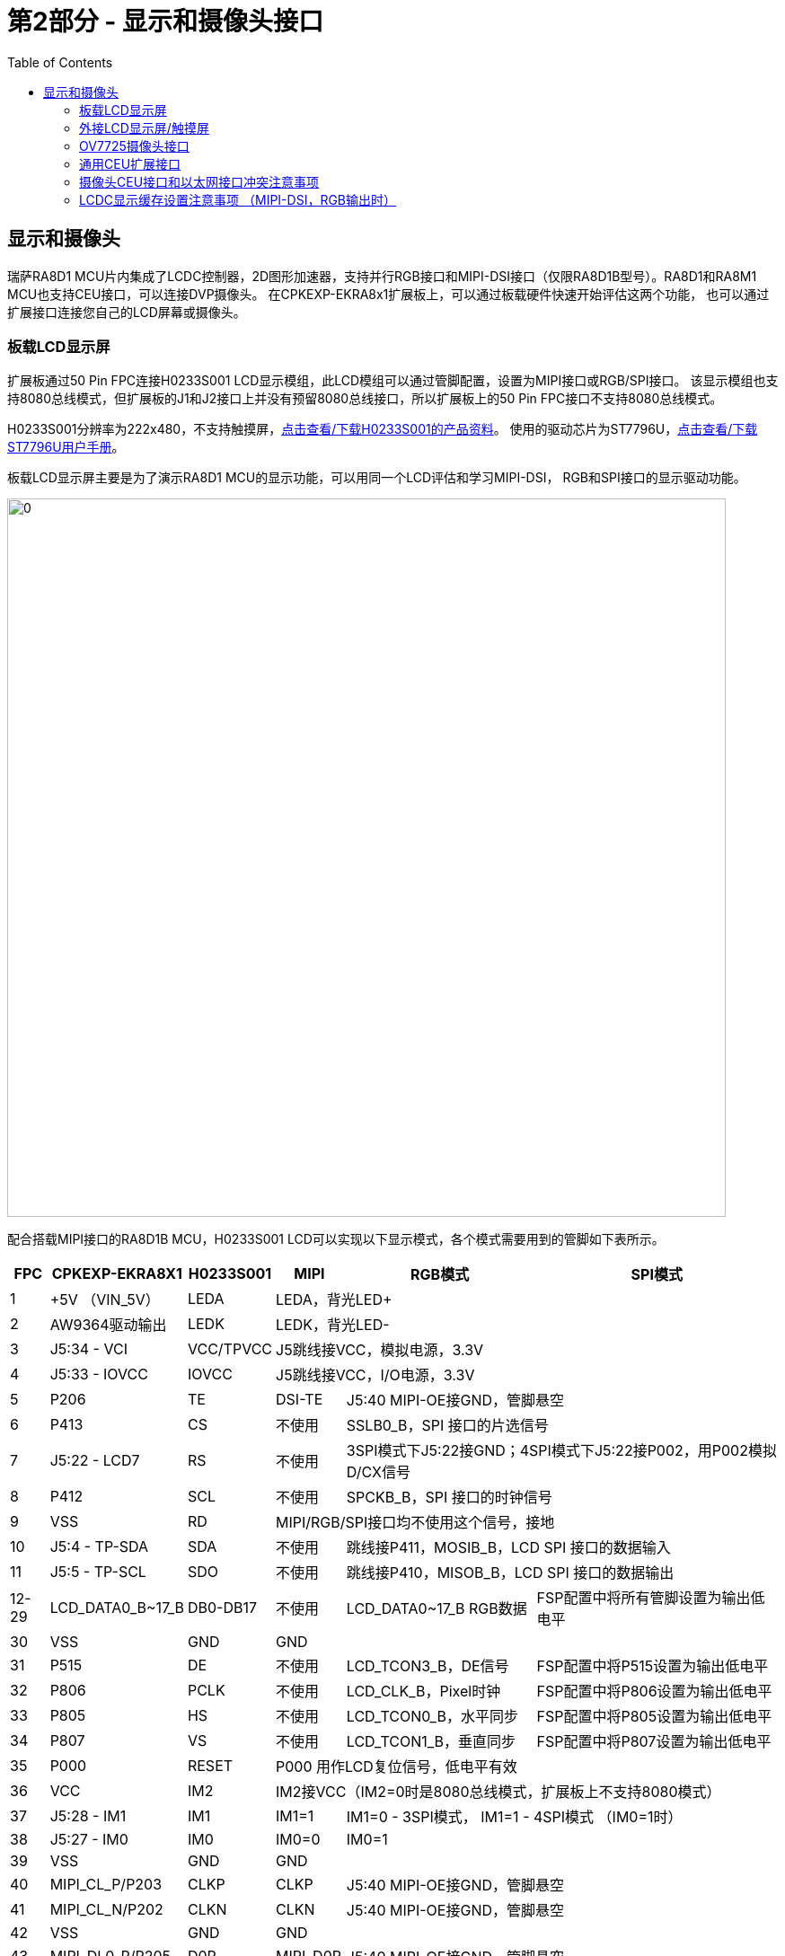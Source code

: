 :scripts: cjk

= 第2部分 - 显示和摄像头接口
:toc:

== 显示和摄像头

瑞萨RA8D1 MCU片内集成了LCDC控制器，2D图形加速器，支持并行RGB接口和MIPI-DSI接口（仅限RA8D1B型号）。RA8D1和RA8M1 MCU也支持CEU接口，可以连接DVP摄像头。
在CPKEXP-EKRA8x1扩展板上，可以通过板载硬件快速开始评估这两个功能，
也可以通过扩展接口连接您自己的LCD屏幕或摄像头。

=== 板载LCD显示屏

扩展板通过50 Pin FPC连接H0233S001 LCD显示模组，此LCD模组可以通过管脚配置，设置为MIPI接口或RGB/SPI接口。
该显示模组也支持8080总线模式，但扩展板的J1和J2接口上并没有预留8080总线接口，所以扩展板上的50 Pin FPC接口不支持8080总线模式。

H0233S001分辨率为222x480，不支持触摸屏，link:H0233S001_V1.pdf[点击查看/下载H0233S001的产品资料]。
使用的驱动芯片为ST7796U，link:ST7796U_V1.pdf[点击查看/下载ST7796U用户手册]。

板载LCD显示屏主要是为了演示RA8D1 MCU的显示功能，可以用同一个LCD评估和学习MIPI-DSI， RGB和SPI接口的显示驱动功能。


image::images/02_displaycam/image.png[0,800]

配合搭载MIPI接口的RA8D1B MCU，H0233S001 LCD可以实现以下显示模式，各个模式需要用到的管脚如下表所示。


[%autowidth, cols="6*", options="header"]
|============================================================================================================================================================
| FPC | CPKEXP-EKRA8X1   | H0233S001       ^| MIPI                          ^| RGB模式                                      ^| SPI模式                
| 1       | +5V （VIN_5V）    | LEDA      3+^| LEDA，背光LED+          
| 2       | AW9364驱动输出   | LEDK       3+^| LEDK，背光LED-           
| 3       | J5:34 - VCI      | VCC/TPVCC 3+^| J5跳线接VCC，模拟电源，3.3V                      
| 4       | J5:33 - IOVCC    | IOVCC     3+^| J5跳线接VCC，I/O电源，3.3V                       
| 5       | P206             | TE          ^| DSI-TE                      2+^| J5:40 MIPI-OE接GND，管脚悬空       
| 6       | P413             | CS          ^| 不使用                       2+^| SSLB0_B，SPI 接口的片选信号                 
| 7       | J5:22 - LCD7     | RS          ^| 不使用                       2+^| 3SPI模式下J5:22接GND；4SPI模式下J5:22接P002，用P002模拟D/CX信号                  
| 8       | P412             | SCL         ^| 不使用                       2+^| SPCKB_B，SPI 接口的时钟信号                                           
| 9       | VSS              | RD        3+^| MIPI/RGB/SPI接口均不使用这个信号，接地           
| 10      | J5:4 - TP-SDA    | SDA         ^| 不使用                       2+^| 跳线接P411，MOSIB_B，LCD SPI 接口的数据输入                   
| 11      | J5:5 - TP-SCL    | SDO         ^| 不使用                       2+^| 跳线接P410，MISOB_B，LCD SPI 接口的数据输出                  
| 12-29   | LCD_DATA0_B~17_B | DB0-DB17    ^| 不使用                         ^| LCD_DATA0~17_B RGB数据                        ^| FSP配置中将所有管脚设置为输出低电平
| 30      | VSS              | GND       3+^| GND 
| 31      | P515             | DE          ^| 不使用                         ^| LCD_TCON3_B，DE信号                           ^| FSP配置中将P515设置为输出低电平  
| 32      | P806             | PCLK        ^| 不使用                         ^| LCD_CLK_B，Pixel时钟                          ^| FSP配置中将P806设置为输出低电平  
| 33      | P805             | HS          ^| 不使用                         ^| LCD_TCON0_B，水平同步                         ^| FSP配置中将P805设置为输出低电平  
| 34      | P807             | VS          ^| 不使用                         ^| LCD_TCON1_B，垂直同步                         ^| FSP配置中将P807设置为输出低电平  
| 35      | P000             | RESET     3+^| P000 用作LCD复位信号，低电平有效              
| 36      | VCC              | IM2       3+^| IM2接VCC（IM2=0时是8080总线模式，扩展板上不支持8080模式）                
| 37      | J5:28 - IM1      | IM1         ^| IM1=1                       2+^| IM1=0 - 3SPI模式， IM1=1 - 4SPI模式 （IM0=1时）      
| 38      | J5:27 - IM0      | IM0         ^| IM0=0                       2+^| IM0=1                                        
| 39      | VSS              | GND       3+^| GND                                                     
| 40      | MIPI_CL_P/P203   | CLKP        ^| CLKP                        2+^| J5:40 MIPI-OE接GND，管脚悬空                       
| 41      | MIPI_CL_N/P202   | CLKN        ^| CLKN                        2+^| J5:40 MIPI-OE接GND，管脚悬空                       
| 42      | VSS              | GND       3+^| GND                                                     
| 43      | MIPI_DL0_P/P205  | D0P         ^| MIPI_D0P                    2+^| J5:40 MIPI-OE接GND，管脚悬空                       
| 44      | MIPI_DL0_N/P204  | D0N         ^| MIPI_D0N                    2+^| J5:40 MIPI-OE接GND，管脚悬空                       
| 45      | VSS              | GND       3+^| GND                                                     
| 46      | VSS              | GND       3+^| GND                                                     
| 47      | MIPI_DL1_P/P313  | TP SCL    3+^| NC （H0233S001不支持触摸屏）                                                   
| 48      | MIPI_DL1_N/P314  | TP SDA    3+^| NC （H0233S001不支持触摸屏）                                                        
| 49      | J5:21 - LCD49    | TP INT    3+^| NC （H0233S001不支持触摸屏）                                                       
| 50      | J5:13 - LCD-BK   | TP RST    3+^| NC （H0233S001不支持触摸屏）                                                       
|============================================================================================================================================================

部分信号需要通过J5上的跳线来进行配置，J5的缺省配置是使用H0233S001 LCD的MIPI模式，如下图所示：

image::images/01_overview/image-3.png[0,600]

H0233S001的背光由驱动芯片AW9364提供。AW9364支持通过GPIO来调整LED电流。在扩展板设计上，J5:12 BLK-EN可以选择AW9364的背光控制模式。
缺省接VCC，即背光常亮。
也可以跳线接到RA8 MCU的P001，由I/O口来控制背光。具体的控制逻辑请参考link:HAW9364DNR.pdf[AW9364的用户手册，点此查看/下载]。

image::images/02_displaycam/image-1.png[]


H0233S001有对应的带触摸屏的型号，HS0233S001T001。
如果想要在此扩展板上使用H0233S001T001，则只能使用不支持MIPI的MCU（RA8D1A，RA8M1，RA8T1）核心板，然后使用RGB或SPI接口连接触摸屏。
此时，触摸屏接口的管脚分布如下：

[%autowidth, cols="4*", options="header"]
|==============================================================================
| FPC     | ON CPKEXP        | H0233S001 ^| RGB/SPI触摸屏               
| 47      | P313             | TP SCL    ^| 软件模拟 I^2^C SCL                                                  
| 48      | P314             | TP SDA    ^| 软件模拟 I^2^C SDA                                                      
| 49      | J5:21 - LCD49    | TP INT    ^| 跳线接P002，作为触摸屏中断信号                                                       
| 50      | J5:13 - LCD-BK   | TP RST    ^| 跳线接P001或P907，触摸芯片复位                                                       
|==============================================================================

=== 外接LCD显示屏/触摸屏

这个50Pin FPC也可以用于连接用户自己的LCD触摸屏，一般情况下，需要设计一个转接板，将50pin FPC上的信号转换到对应LCD模组的接口信号。
设计MIPI LCD或RGB LCD转接板时，可参考如下设置：

[%autowidth, cols="4*", options="header"]
|==============================================================================
| FPC     | ON CPKEXP        ^| MIPI触摸屏                   ^| RGB666 触摸屏              
| 1       | +5V （VIN_5V）  2+^| LEDA，背光LED+                   
| 2       | AW9364驱动输出   2+^| LEDK，背光LED-，最大驱动能力80mA        
| 3       | J5:34 - VCI      2+^| 可根据屏幕要求选择+5V或VCC              
| 4       | J5:33 - IOVCC    2+^| 可根据屏幕要求选择+5V或VCC              
| 5       | P206             ^| DSI-TE                    ^| NC                  
| 6       | P413             2+^| P413，备用GPIO                   
| 7       | J5:22 - LCD7     2+^| 触摸屏中断 J5:22接P002(IRQ8-DS)     
| 8       | P412             2+^| P412，备用GPIO                   
| 9       | VSS              2+^| GND                           
| 10      | J5:4 - TP-SDA    2+^| 触摸屏中断,跳线接P511/SDA1            
| 11      | J5:5 - TP-SCL    2+^| 触摸屏中断,跳线接P512/SCL1            
| 12-29   | LCD_DATA0_B~17_B ^| NC                        ^| LCD_DATA0~17_B RGB数据
| 30      | VSS              2+^| GND                           
| 31      | P515             ^| NC                        ^| LCD_TCON3_B，DE信号    
| 32      | P806             ^| NC                        ^| LCD_CLK_B，Pixel时钟   
| 33      | P805             ^| NC                        ^| LCD_TCON0_B，水平同步    
| 34      | P807             ^| NC                        ^| LCD_TCON1_B，垂直同步    
| 35      | P000             2+^| P000用作LCD和触摸屏的复位信号            
| 36      | VCC              2+^| VCC                           
| 37      | J5:28 - IM1      2+^| 跳线接VCC                        
| 38      | J5:27 - IM0      2+^| 跳线接VCC                        
| 39      | VSS              2+^| GND                           
| 40      | MIPI_CL_P/P203   ^| MIPI_CL_P                 ^| NC                  
| 41      | MIPI_CL_N/P202   ^| MIPI_CL_N                 ^| NC                  
| 42      | VSS              2+^| GND                           
| 43      | MIPI_DL0_P/P205  ^| MIPI_DL0_P                ^| NC                  
| 44      | MIPI_DL0_N/P204  ^| MIPI_DL0_N                ^| NC                  
| 45      | VSS              2+^| GND                           
| 46      | VSS              2+^| GND                           
| 47      | MIPI_DL1_P/P313  ^| MIPI_DL1_P                ^| NC                  
| 48      | MIPI_DL1_N/P314  ^| MIPI_DL1_N                ^| NC                  
| 49      | J5:21 - LCD49    ^| 跳线接GND                 ^| 跳线接GND或P002         
| 50      | J5:13 - LCD-BK   2+^| LCD背光控制，跳线接P001或P907          
|==============================================================================

扩展板上也预留了40Pin的双排插针，可以连接RGB888接口的LCD触摸屏。该40pin插针与EK-RA8D1的LCD扩展接口定义完全一致。

接口上每个管脚名称的丝印标注在PCB反面，位置和正面插针的位置对应（1脚靠近安装孔）。

image::images/02_displaycam/image-3.png[0,600]

image::images/02_displaycam/image-4.png[0,600]

接插件1脚的LCD背光信号和50pin FPC上的50脚相同，通过J5:13跳线控制，可以由用户自行选择接P001或P907。

注意：PB01/LCD_DATA18_B和核心板上的USBHS_VBUS共用一个I/O口，如果需要同时使用高速USB Device功能和RGB888接口，需要在核心板上，将USBHS的VBUS信号通过R403跳接到P010。具体可参考CPKCOR-RA8D1B的手册（filelink）。

[%autowidth, cols="8*", options="header"]
|===========================================================================
>| 功能         >| 管脚  ^s| 丝印  2+^s| Pin      ^s| 丝印 <| 管脚  <| 功能           
>| LCD背光选择  >| J5:13 ^s| LCD-BK ^s| 1   ^s| 2  ^s| P511    <| P511  <| SDA1_A       
>| IRQ8-DS      >| P002  ^s| P002   ^s| 3   ^s| 4  ^s| P512    <| P512  <| SCL1_A       
>| VCC电源      >| VCC   ^s| VCC    ^s| 5   ^s| 6  ^s| P000    <| P000  <| LCD RESET    
>| VCC电源      >| VCC   ^s| VCC    ^s| 7   ^s| 8  ^s| VIN_5V  <| +5V   <| 5V电源         
>| LCD_TCON0_B  >| P805  ^s| TCON0  ^s| 9   ^s| 10 ^s| LCD_CLK <| P806  <| LCD_CLK_B    
>| LCD_TCON2_B  >| P513  ^s| TCON2  ^s| 11  ^s| 12 ^s| TCON1   <| P807  <| LCD_TCON1_B  
>| LCD_EXTCLK_B >| P514  ^s| EXCLK  ^s| 13  ^s| 14 ^s| TCON3   <| P515  <| LCD_TCON3_B  
>| LCD_DATA1_B  >| P915  ^s| D1     ^s| 15  ^s| 16 ^s| D0      <| P914  <| LCD_DATA0_B  
>| LCD_DATA3_B  >| P911  ^s| D3     ^s| 17  ^s| 18 ^s| D2      <| P910  <| LCD_DATA2_B  
>| LCD_DATA5_B  >| P913  ^s| D5     ^s| 19  ^s| 20 ^s| D4      <| P912  <| LCD_DATA4_B  
>| LCD_DATA7_B  >| P903  ^s| D7     ^s| 21  ^s| 22 ^s| D6      <| P904  <| LCD_DATA6_B  
>| LCD_DATA9_B  >| P207  ^s| D9     ^s| 23  ^s| 24 ^s| D8      <| P902  <| LCD_DATA8_B  
>| LCD_DATA11_B >| P712  ^s| D11    ^s| 25  ^s| 26 ^s| D10     <| P711  <| LCD_DATA10_B 
>| LCD_DATA13_B >| P714  ^s| D13    ^s| 27  ^s| 28 ^s| D12     <| P713  <| LCD_DATA12_B 
>| LCD_DATA15_B >| PB07  ^s| D15    ^s| 29  ^s| 30 ^s| D14     <| P715  <| LCD_DATA14_B 
>| LCD_DATA17_B >| PB05  ^s| D17    ^s| 31  ^s| 32 ^s| D16     <| PB06  <| LCD_DATA16_B 
>| LCD_DATA19_B >| PB04  ^s| D19    ^s| 33  ^s| 34 ^s| D18     <| PB01* <| LCD_DATA18_B*
>| LCD_DATA21_B >| PB02  ^s| D21    ^s| 35  ^s| 36 ^s| D20     <| PB03  <| LCD_DATA20_B 
>| LCD_DATA23_B >| P707  ^s| D23    ^s| 37  ^s| 38 ^s| D22     <| PB00  <| LCD_DATA22_B 
>| 接地         >| GND   ^s| VSS    ^s| 39  ^s| 40 ^s| VSS     <| GND   <| 接地           
|===========================================================================


=== OV7725摄像头接口

扩展板底面贴装了一个24Pin的上接FPC接口，可以直接连接市售的OV7725摄像头模组。
FPC上的信号见丝印注明。
OV7725的时钟由RA8 MCU的定时器产生，无需独立的时钟振荡器。具体的使用方式请参考摄像头样例程序。

注意：1.8V使用的是核心板上的VCC18_MIPI电源，如果使用的是不带MIPI功能的核心板，则J1接口上可能只有P315端口信号，而没有1.8V电源。使用时请注意确认电源状况。

image::images/02_displaycam/image-2.png[0,600]

[%autowidth, cols="4*", options="header"]
|=================================
^| Pin ^| 丝印  ^| 功能      ^| 管脚   
^| 1   ^| FLD   | VIO-FLD    | P513 
^| 2   ^| GND   | GND        | GND     
^| 3   ^| SIO-D | SDA1_A     | P511 
^| 4   ^| VCC   | VCC        | VCC     
^| 5   ^| SIO-C | SCL1_A     | P512 
^| 6   ^| RESET | P402 I/O   | P402 
^| 7   ^| VSYNC | VIO_VD     | P710 
^| 8   ^| PWDN  | P404 I/O   | P404 
^| 9   ^| HREF  | VIO_HD     | P709 
^| 10  ^| 1.8V  | VCC18_MIPI | P315*
^| 11  ^| VCC   | VCC        | VCC     
^| 12  ^| Y9    | VIO_D7     | P703 
^| 13  ^| MCLK  | GTIOC3A    | P403 
^| 14  ^| Y8    | VIO_D6     | P702 
^| 15  ^| GND   | GND        | GND     
^| 16  ^| Y7    | VIO_D5     | P701 
^| 17  ^| PCLK  | VIO_CLK    | P708 
^| 18  ^| Y6    | VIO_D4     | P700 
^| 19  ^| Y2    | VIO_D0     | P400 
^| 20  ^| Y5    | VIO_D3     | P406 
^| 21  ^| Y3    | VIO_D1     | P401 
^| 22  ^| Y4    | VIO_D2     | P405 
^| 23  ^| Y1    | 无连接     | NC   
^| 24  ^| Y0    | 无连接     | NC   
|=================================

=== 通用CEU扩展接口

扩展板上提供了CEU通用扩展接口，使用30pin 母座接插件。其中1-24pin的管脚定义和EK-RA8D1上的摄像头扩展接口兼容。

此处丝印标注出错误，5脚位HD，7脚为XCLK

image::images/02_displaycam/image-5.png[0,600]

image::images/02_displaycam/image-6.png[0,600]

具体的管脚定义如下：

注意：PB01和核心板上的USBHS_VBUS共用一个I/O口，如果需要同时使用高速USB Device功能和此接口上的PB01功能，需要在核心板上，将USBHS的VBUS信号通过R403跳接到P010。具体可参考CPKCOR-RA8D1B的手册（filelink）。

[%autowidth, cols="8*", options="header"]
|==========================================================
| 功能    | 管脚  ^| 丝印 2+^| Pin      ^| 丝印 | 管脚  | 功能     
| VCC     | VCC   ^| VCC  ^| 2   ^| 1  ^| GND  | GND  | GND    
| SCL1_A  | P512  ^| P512 ^| 4   ^| 3  ^| P511 | P511 | SDA1_A 
| VIO_VD  | P710  ^| VD   ^| 6   ^| 5  ^| HD   | P709 | VIO_HD 
| VIO_CLK | P708  ^| CLK  ^| 8   ^| 7  ^| XCLK | P403 | GTIOC3A
| VIO_D7  | P703  ^| D7   ^| 10  ^| 9  ^| D6   | P702 | VIO_D6 
| VIO_D5  | P701  ^| D5   ^| 12  ^| 11 ^| D4   | P700 | VIO_D4 
| VIO_D3  | P406  ^| D3   ^| 14  ^| 13 ^| D2   | P405 | VIO_D2 
| VIO_D1  | P401  ^| D1   ^| 16  ^| 15 ^| D0   | P400 | VIO_D0 
| VIO_D8  | P704  ^| D8   ^| 18  ^| 17 ^| D9   | P705 | VIO_D9 
| VIO_D10 | P706  ^| D10  ^| 20  ^| 19 ^| D12  | P415 | VIO_D12
| P707    | P707  ^| P707 ^| 22  ^| 21 ^| D13  | P414 | VIO_D13
| PB00    | PB00  ^| PB00 ^| 24  ^| 23 ^| D14  | P806 | VIO_D14
| VIO_D11 | PB01* ^| D11  ^| 26  ^| 25 ^| D15  | P805 | VIO_D15
| P404    | P404  ^| P404 ^| 28  ^| 27 ^| FLD  | P513 | VIO_FLD
| P510    | P510  ^| P510 ^| 30  ^| 29 ^| P402 | P402 | P402   
|==========================================================

如果需要扩展其他DVP接口的摄像头，建议使用这个CEU接口设计扩展板。

=== 摄像头CEU接口和以太网接口冲突注意事项

由于CPKCOR核心板上已经防止了SDRAM，在RA8D1/M1 MCU剩余可用的端口中，CEU接口和以太网RMII接口的管脚是复用的，只能使用其中一个功能。
在CPK-RA8D1B开发套件的缺省配置里，使用了CEU连接摄像头，以太网接口无法使用。

缺省配置中，以太网PHY芯片的RESET会被一只拉低，只需断开REFCLK和P701的跳线即可。
以太网PHY芯片会一直发送REFCLK信号，对P701/VIO_D5造成干扰。如果您看到摄像头显示的画面上有波纹，请确认一下这个跳线是否断开。
当然，您也可以断开所有的跳线，保证CEU信号不与任何其他管脚复用。

image::images/01_overview/image-5.png[0,300]

如果需要使用以太网，请务必将24pin Camera FPC或CEU双排母座上的摄像头模块取下。

CPKCOR核心板预留了手工连接以太网PHY的方式，可以在不使用SDRAM时，同时使用以太网和CEU，这部分内容请参考手册第3部分-通信接口。


=== LCDC显示缓存设置注意事项 （MIPI-DSI，RGB输出时）

当使用LCDC模块时，LCDC作为总线主控，会从显示缓存中自动读入图形数据。显示缓存一般放在外部存储器中，如SDRAM。如果显示分辨率较低，也可以用片内SRAM作为显示缓存。

==== 写入外部SDRAM显示缓存的策略

外部SDRAM的显示缓存区域设置为Non-Cacheable，可以得到最优化的写入性能。

* 显示缓存区需要设置为Volatile，数据需要实际更新到存储器内，而不能仅更新D-Cache。
* 外部SDRAM作为显示缓存时，写入的数据量较大，且在大多数情况下（使用GUI软件），写入的数据不会在很短时间内再被CPU读取。
* RA8x1 MCU的SDRAM控制器内部有写缓存，可以提高SDRAM实际写入的性能。

综上所述，即使使用了D-Cache，也只能使用Write Through模式。并且显示缓存一般数据量较大，写入的数据并不会被CPU立刻读取，D-Cache的数据很快就会被更新掉。在显示缓存上使用D-Cache只是徒增了系统消耗。

在实际的Benchmark测试中，写入SDRAM Non-Cacheable区域的速度比使用D-Cache更高。

所以建议外部SDRAM的显示缓存区域属性设置为Non-Cacheable。具体可以参考CPKHMI-RA8D1B的MIPI显示样例程序或CPKEXP-RA8x1的显示样例程序。

==== 显示缓存设置时的地址对齐

一般显示缓存的大小设置就是根据分辨率和色深，乘积即为需要的显示缓存大小。RA8D1 MCU手册中，有数据对齐要求，详见手册的Table 56.2。其中第二条，Marco Line的偏移量需要64字节对齐。

image::images/02_displaycam/image-7.png[]

一般情况下，这个设置数据都是64字节对齐的，例如480x272分辨率的屏，RGB565色深，一行数据就是480x2=960字节。

但H0233S001的分辨率为222x480（竖屏），RGB565色深，一行数据量为444 bytes，无法满足64字节对齐的要求。如果按照每行222个像素来设置显示缓存，就会看到如下现象，本应显示红绿蓝白四个长方形色块图案，但实际显示是偏的。

image::images/02_displaycam/image-8.png[]

放大后，可以发现每一行都向左偏移了两个像素。

image::images/02_displaycam/image-12.png[0,600]

image::images/02_displaycam/image-9.png[0,600]

LCDC控制器在读取显示缓存时，每次读取64个字节，需要224个像素才能对齐（224x2=448字节），这样就会把下一行的两个像素的数据也读进去了，但这一行显示输出上又没有这两个像素，造成每行都丢失了2个像素（4个字节）。

屏幕一共480行，共丢失了960个像素，也就是大概4.3行的显示数据（960/222=4.324），在屏幕上检查也能发现，屏幕最底下4行多是没有显示数据的，都是随机显示内容。

image::images/02_displaycam/image-11.png[0,600]

image::images/02_displaycam/image-10.png[0,600]


将显示缓存宽度设为224像素后（LCD输出设置的宽度还是222像素），问题解决。详情可参考CPKEXP-RA8x1的MIPI设置样例程序。
在您的实际开发中，如果遇到分辨率较为独特的显示屏，请务必注意数据对齐要求。


上一篇：link:01_overview.adoc[01. CPKEXP-EKRA8x1 简介]                下一篇：link:03_communication.adoc[03. 通信接口]
